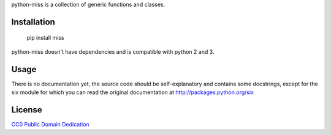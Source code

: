 python-miss is a collection of generic functions and classes.

Installation
============

	pip install miss

python-miss doesn't have dependencies and is compatible with python 2 and 3.

Usage
=====

There is no documentation yet, the source code should be self-explanatory and
contains some docstrings, except for the six module for which you can read the
original documentation at http://packages.python.org/six

License
=======

`CC0 Public Domain Dedication <http://creativecommons.org/publicdomain/zero/1.0/>`_
